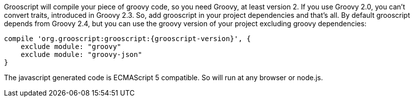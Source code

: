 Grooscript will compile your piece of groovy code, so you need Groovy, at least version 2. If you use Groovy
2.0, you can't convert traits, introduced in Groovy 2.3. So, add grooscript in your project dependencies and that's all.
By default grooscript depends from Groovy 2.4, but you can use the groovy version of your project excluding
groovy dependencies:

[source,groovy]
[subs="verbatim,attributes"]
--
compile 'org.grooscript:grooscript:{grooscript-version}', {
    exclude module: "groovy"
    exclude module: "groovy-json"
}
--

The javascript generated code is ECMAScript 5 compatible. So will run at any browser or node.js.